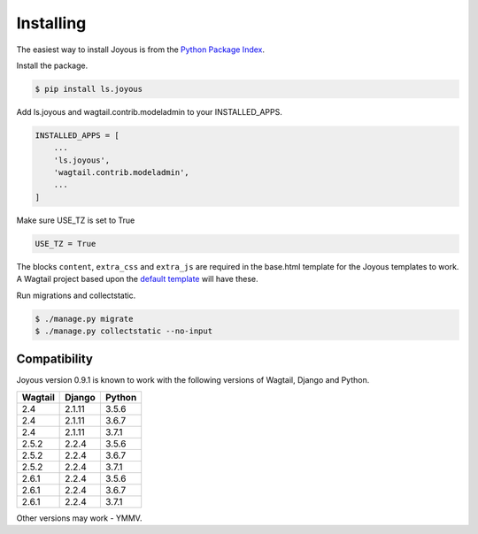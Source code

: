 .. _installation:

Installing
==========

The easiest way to install Joyous is from the 
`Python Package Index <https://pypi.org/project/ls.joyous/>`_. 

Install the package.

.. code-block:: console

    $ pip install ls.joyous

Add ls.joyous and wagtail.contrib.modeladmin to your INSTALLED_APPS.

.. code-block:: python

    INSTALLED_APPS = [
        ...
        'ls.joyous',
        'wagtail.contrib.modeladmin',
        ...
    ]

Make sure USE_TZ is set to True

.. code-block:: python

    USE_TZ = True

The blocks ``content``, ``extra_css`` and ``extra_js`` are required in the base.html template for the Joyous templates to work.  A Wagtail project based upon the `default template <https://github.com/wagtail/wagtail/blob/master/wagtail/project_template/project_name/templates/base.html>`_ will have these.

Run migrations and collectstatic.

.. code-block:: console

    $ ./manage.py migrate
    $ ./manage.py collectstatic --no-input

.. _compatibility:

Compatibility
-------------

Joyous version 0.9.1 is known to work with the following versions of Wagtail, Django and Python.

=======   ======   =======
Wagtail   Django   Python
=======   ======   =======
2.4       2.1.11   3.5.6
2.4       2.1.11   3.6.7
2.4       2.1.11   3.7.1
2.5.2     2.2.4    3.5.6
2.5.2     2.2.4    3.6.7
2.5.2     2.2.4    3.7.1
2.6.1     2.2.4    3.5.6
2.6.1     2.2.4    3.6.7
2.6.1     2.2.4    3.7.1
=======   ======   =======

Other versions may work - YMMV.
